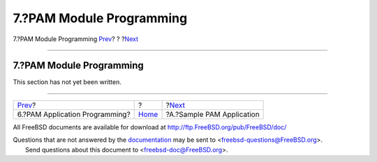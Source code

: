 =========================
7.?PAM Module Programming
=========================

.. raw:: html

   <div class="navheader">

7.?PAM Module Programming
`Prev <pam-appl-prog.html>`__?
?
?\ `Next <pam-sample-appl.html>`__

--------------

.. raw:: html

   </div>

.. raw:: html

   <div class="section">

.. raw:: html

   <div class="titlepage" xmlns="">

.. raw:: html

   <div>

.. raw:: html

   <div>

7.?PAM Module Programming
-------------------------

.. raw:: html

   </div>

.. raw:: html

   </div>

.. raw:: html

   </div>

This section has not yet been written.

.. raw:: html

   </div>

.. raw:: html

   <div class="navfooter">

--------------

+-----------------------------------+-------------------------+--------------------------------------+
| `Prev <pam-appl-prog.html>`__?    | ?                       | ?\ `Next <pam-sample-appl.html>`__   |
+-----------------------------------+-------------------------+--------------------------------------+
| 6.?PAM Application Programming?   | `Home <index.html>`__   | ?A.?Sample PAM Application           |
+-----------------------------------+-------------------------+--------------------------------------+

.. raw:: html

   </div>

All FreeBSD documents are available for download at
http://ftp.FreeBSD.org/pub/FreeBSD/doc/

| Questions that are not answered by the
  `documentation <http://www.FreeBSD.org/docs.html>`__ may be sent to
  <freebsd-questions@FreeBSD.org\ >.
|  Send questions about this document to <freebsd-doc@FreeBSD.org\ >.
